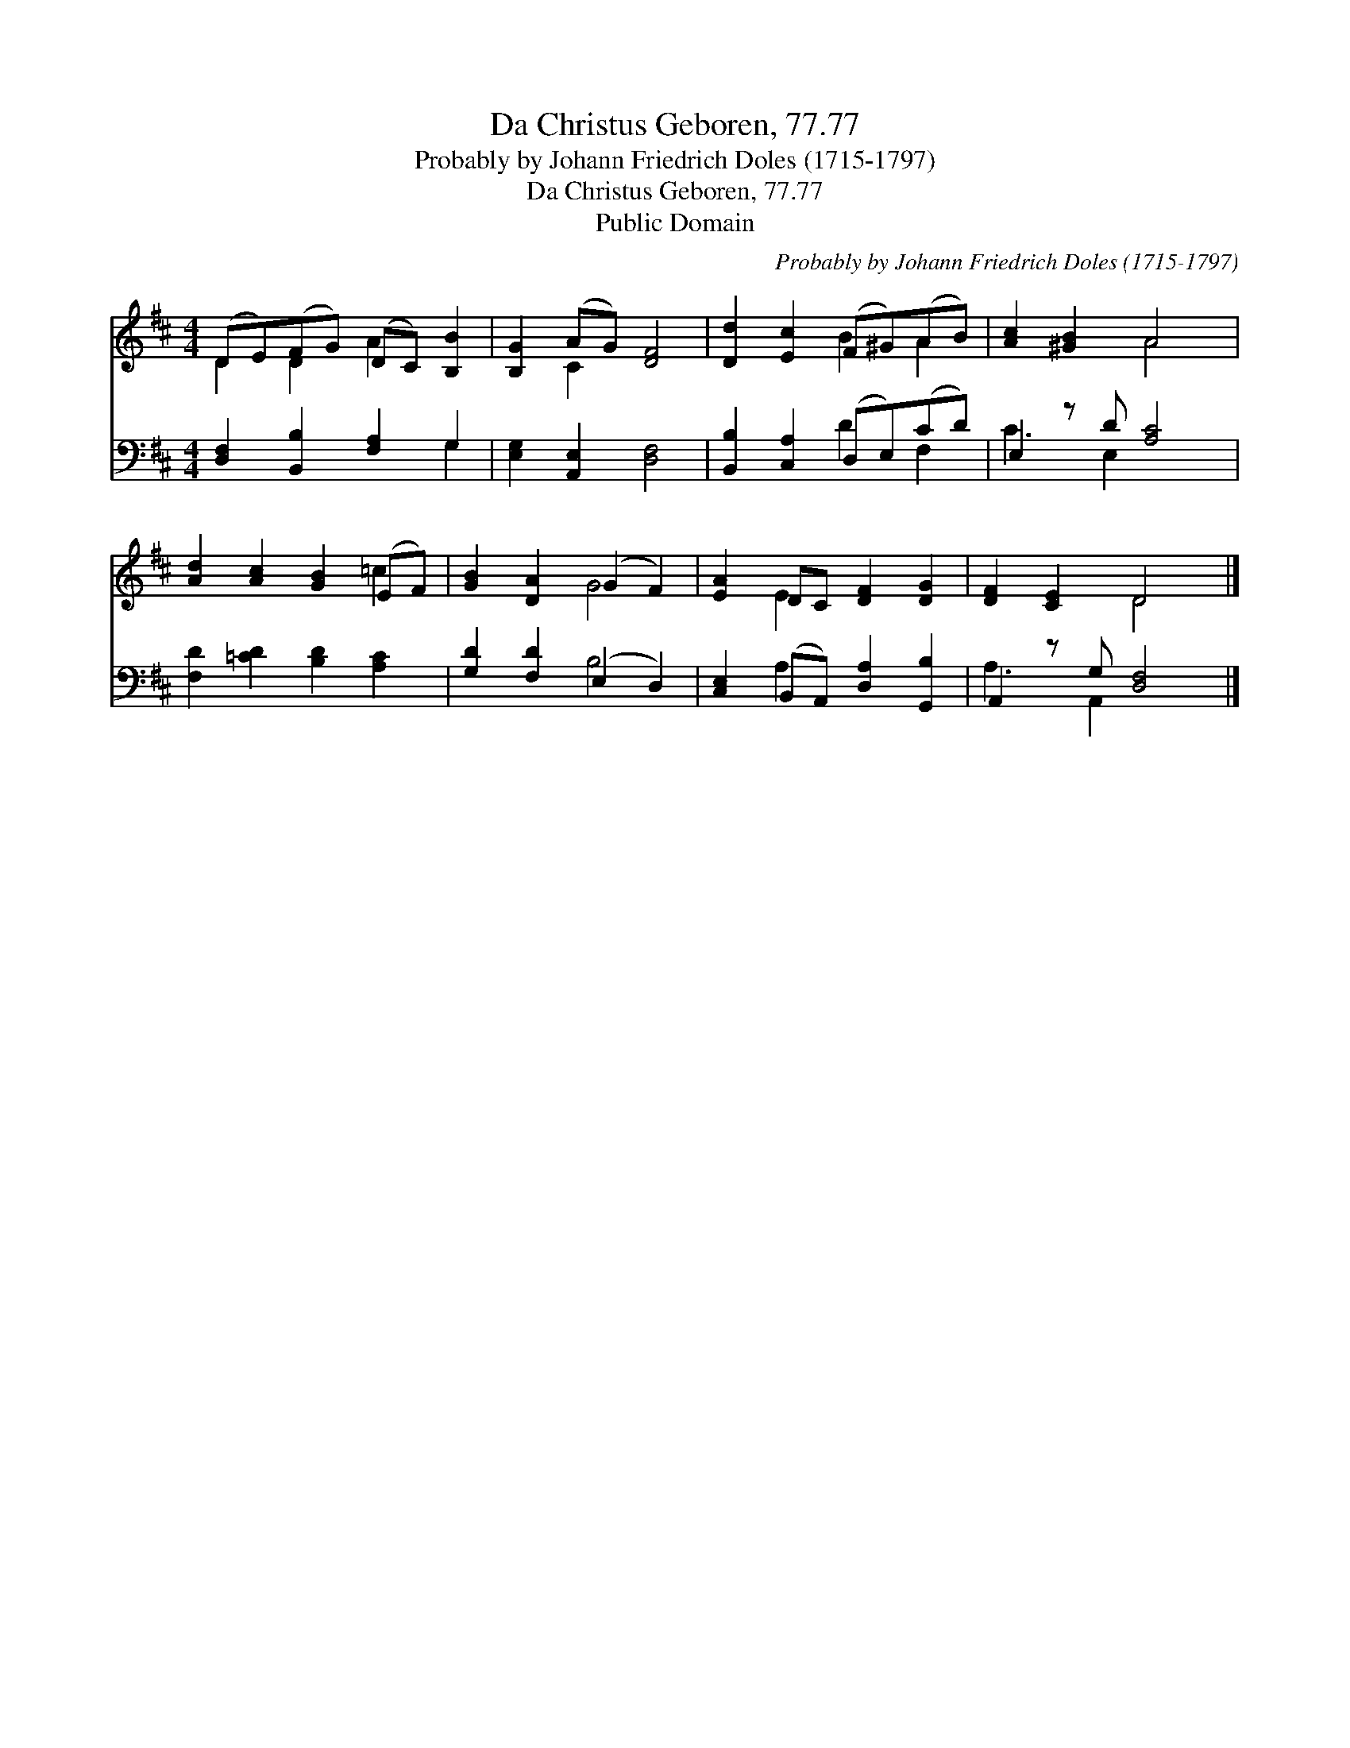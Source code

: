 X:1
T:Da Christus Geboren, 77.77
T:Probably by Johann Friedrich Doles (1715-1797)
T:Da Christus Geboren, 77.77
T:Public Domain
C:Probably by Johann Friedrich Doles (1715-1797)
Z:Public Domain
%%score ( 1 2 ) ( 3 4 )
L:1/8
M:4/4
K:D
V:1 treble 
V:2 treble 
V:3 bass 
V:4 bass 
V:1
 (DE)(FG) (DC) [B,B]2 | [B,G]2 (AG) [DF]4 | [Dd]2 [Ec]2 (F^G)(AB) | [Ac]2 [^GB]2 A4 | %4
 [Ad]2 [Ac]2 [GB]2 (EF) | [GB]2 [DA]2 (G2 F2) | [EA]2 DC [DF]2 [DG]2 | [DF]2 [CE]2 D4 |] %8
V:2
 D2 D2 A2 x2 | x2 C2 x4 | x4 B2 A2 | x4 A4 | x6 =c2 | x4 G4 | x2 E2 x4 | x4 D4 |] %8
V:3
 [D,F,]2 [B,,B,]2 [F,A,]2 G,2 | [E,G,]2 [A,,E,]2 [D,F,]4 | [B,,B,]2 [C,A,]2 (D,E,)(CD) | %3
 E,2 z D [A,C]4 | [F,D]2 [=CD]2 [B,D]2 [A,C]2 | [G,D]2 [F,D]2 (E,2 D,2) | %6
 [C,E,]2 (B,,A,,) [D,A,]2 [G,,B,]2 | A,,2 z G, [D,F,]4 |] %8
V:4
 x6 G,2 | x8 | x4 D2 F,2 | C3 E,2 x3 | x8 | x4 B,4 | x2 A,2 x4 | A,3 A,,2 x3 |] %8

